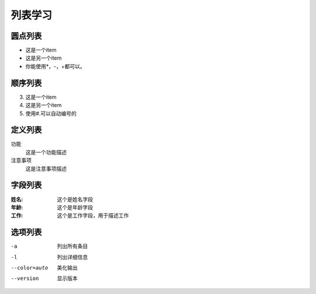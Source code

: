 .. _topics-列表:

=========
列表学习
=========


圆点列表
========

- 这是一个item
- 这是另一个item
- 你能使用*，-，+都可以。

顺序列表
========

3.  这是一个item
4.  这是另一个item
#.  使用#.可以自动编号的

定义列表
=========

功能
    这是一个功能描述
注意事项
    这是注意事项描述

字段列表
==========

:姓名:
    这个是姓名字段
:年龄:
    这个是年龄字段
:工作:
    这个是工作字段，用于描述工作

选项列表
==========

-a              列出所有条目
-l              列出详细信息
--color=auto    美化输出
--version       显示版本